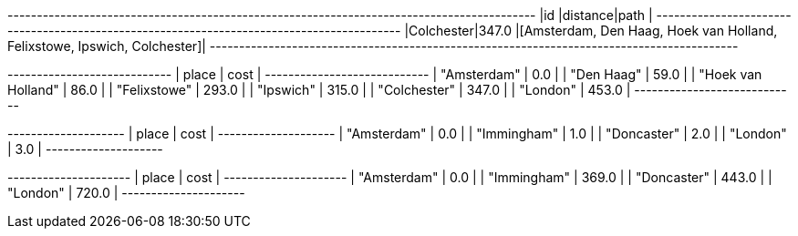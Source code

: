 // tag::pyspark-results[]
+----------+--------+------------------------------------------------------------------------+
|id        |distance|path                                                                    |
+----------+--------+------------------------------------------------------------------------+
|Colchester|347.0   |[Amsterdam, Den Haag, Hoek van Holland, Felixstowe, Ipswich, Colchester]|
+----------+--------+------------------------------------------------------------------------+

// end::pyspark-results[]

// tag::neo4j-weighted-results[]
+----------------------------+
| place              | cost  |
+----------------------------+
| "Amsterdam"        | 0.0   |
| "Den Haag"         | 59.0  |
| "Hoek van Holland" | 86.0  |
| "Felixstowe"       | 293.0 |
| "Ipswich"          | 315.0 |
| "Colchester"       | 347.0 |
| "London"           | 453.0 |
+----------------------------+
// end::neo4j-weighted-results[]

// tag::neo4j-unweighted-results[]
+--------------------+
| place       | cost |
+--------------------+
| "Amsterdam" | 0.0  |
| "Immingham" | 1.0  |
| "Doncaster" | 2.0  |
| "London"    | 3.0  |
+--------------------+
// end::neo4j-unweighted-results[]

// tag::neo4j-unweighted-calculate-costs-results[]
+---------------------+
| place       | cost  |
+---------------------+
| "Amsterdam" | 0.0   |
| "Immingham" | 369.0 |
| "Doncaster" | 443.0 |
| "London"    | 720.0 |
+---------------------+
// end::neo4j-unweighted-calculate-costs-results[]
